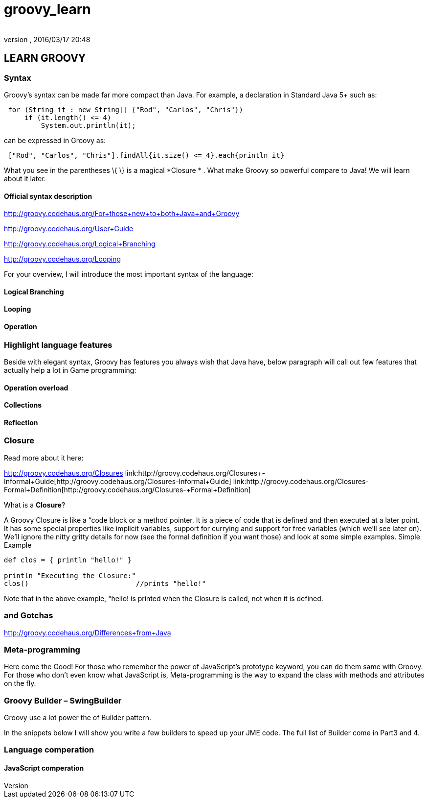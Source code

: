 = groovy_learn
:author: 
:revnumber: 
:revdate: 2016/03/17 20:48
:relfileprefix: ../../
:imagesdir: ../..
ifdef::env-github,env-browser[:outfilesuffix: .adoc]



== LEARN GROOVY


=== Syntax

Groovy's syntax can be made far more compact than Java. For example, a declaration in Standard Java 5+ such as:

[source,java]
----

 for (String it : new String[] {"Rod", "Carlos", "Chris"})
     if (it.length() <= 4)
         System.out.println(it);

----

can be expressed in Groovy as:

[source,java]
----

 ["Rod", "Carlos", "Chris"].findAll{it.size() <= 4}.each{println it}

----

What you see in the parentheses \{ \} is a magical *Closure * . What make Groovy so powerful compare to Java!
We will learn about it later.


==== Official syntax description

link:http://groovy.codehaus.org/For+those+new+to+both+Java+and+Groovy[http://groovy.codehaus.org/For+those+new+to+both+Java+and+Groovy]

link:http://groovy.codehaus.org/User+Guide[http://groovy.codehaus.org/User+Guide]

link:http://groovy.codehaus.org/Logical+Branching[http://groovy.codehaus.org/Logical+Branching]

link:http://groovy.codehaus.org/Looping[http://groovy.codehaus.org/Looping]

For your overview, I will introduce the most important syntax of the language:


==== Logical Branching


==== Looping


==== Operation


=== Highlight language features

Beside with elegant syntax, Groovy has features you always wish that Java have, below paragraph will call out few features that actually help a lot in Game programming:


==== Operation overload


==== Collections


==== Reflection


=== Closure

Read more about it here:

link:http://groovy.codehaus.org/Closures[http://groovy.codehaus.org/Closures]
link:http://groovy.codehaus.org/Closures+-+Informal+Guide[http://groovy.codehaus.org/Closures+-+Informal+Guide]
link:http://groovy.codehaus.org/Closures+-+Formal+Definition[http://groovy.codehaus.org/Closures+-+Formal+Definition]

What is a *Closure*?

A Groovy Closure is like a “code block or a method pointer. It is a piece of code that is defined and then executed at a later point. It has some special properties like implicit variables, support for currying and support for free variables (which we'll see later on). We'll ignore the nitty gritty details for now (see the formal definition if you want those) and look at some simple examples.
Simple Example

[source,java]
----

def clos = { println "hello!" }

println "Executing the Closure:"
clos()                          //prints "hello!"

----

Note that in the above example, “hello! is printed when the Closure is called, not when it is defined.


=== and Gotchas

link:http://groovy.codehaus.org/Differences+from+Java[http://groovy.codehaus.org/Differences+from+Java]


=== Meta-programming

Here come the Good! For those who remember the power of JavaScript’s prototype keyword, you can do them same with Groovy. For those who don’t even know what JavaScript is, Meta-programming is the way to expand the class with methods and attributes on the fly. 


=== Groovy Builder – SwingBuilder

Groovy use a lot power the of Builder pattern.

In the snippets below I will show you write a few builders to speed up your JME code. The full list of Builder come in Part3 and 4.


=== Language comperation


==== JavaScript comperation
